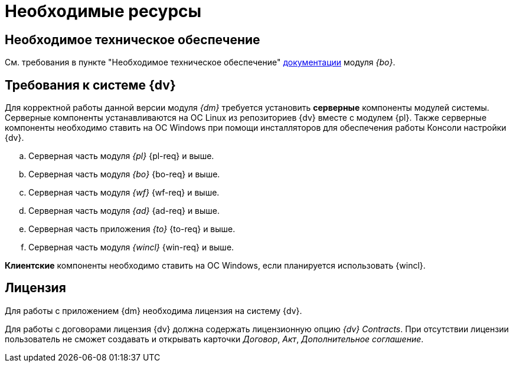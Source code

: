 = Необходимые ресурсы

== Необходимое техническое обеспечение

См. требования в пункте "Необходимое техническое обеспечение" xref:dev@backoffice::requirements.adoc#hard[документации] модуля _{bo}_.

[#soft]
== Требования к системе {dv}

Для корректной работы данной версии модуля _{dm}_ требуется установить *серверные* компоненты модулей системы. Серверные компоненты устанавливаются на ОС Linux из репозиториев {dv} вместе с модулем {pl}. Также серверные компоненты необходимо ставить на ОС Windows при помощи инсталляторов для обеспечения работы Консоли настройки {dv}.

.. Серверная часть модуля _{pl}_ {pl-req} и выше.
.. Серверная часть модуля _{bo}_ {bo-req} и выше.
.. Серверная часть модуля _{wf}_ {wf-req} и выше.
.. Серверная часть модуля _{ad}_ {ad-req} и выше.
.. Серверная часть приложения _{to}_ {to-req} и выше.
.. Серверная часть модуля _{wincl}_ {win-req} и выше.

*Клиентские* компоненты необходимо ставить на ОС Windows, если планируется использовать {wincl}.

[#license]
== Лицензия

Для работы с приложением {dm} необходима лицензия на систему {dv}.

// tag::contracts[]
Для работы с договорами лицензия {dv} должна содержать лицензионную опцию _{dv} Contracts_. При отсутствии лицензии пользователь не сможет создавать и открывать карточки _Договор_, _Акт_, _Дополнительное соглашение_.
// end::contracts[]
